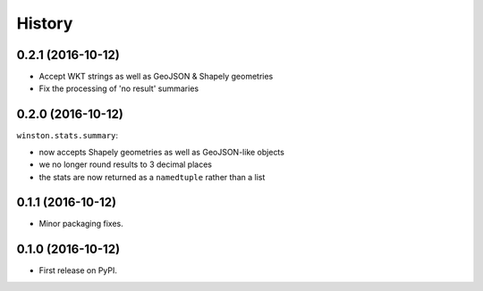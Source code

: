 =======
History
=======

0.2.1 (2016-10-12)
------------------

* Accept WKT strings as well as GeoJSON & Shapely geometries
* Fix the processing of 'no result' summaries

0.2.0 (2016-10-12)
------------------

``winston.stats.summary``:

* now accepts Shapely geometries as well as GeoJSON-like objects
* we no longer round results to 3 decimal places
* the stats are now returned as a ``namedtuple`` rather than a list

0.1.1 (2016-10-12)
------------------

* Minor packaging fixes.

0.1.0 (2016-10-12)
------------------

* First release on PyPI.
